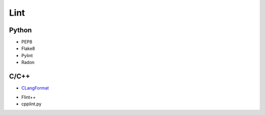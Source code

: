 ====
Lint
====

Python
======

* PEP8
* Flake8
* Pylint
* Radon


C/C++
=====

* CLangFormat_

.. _CLangFormat: http://clang.llvm.org/docs/ClangFormat.html

* Flint++
* cpplint.py